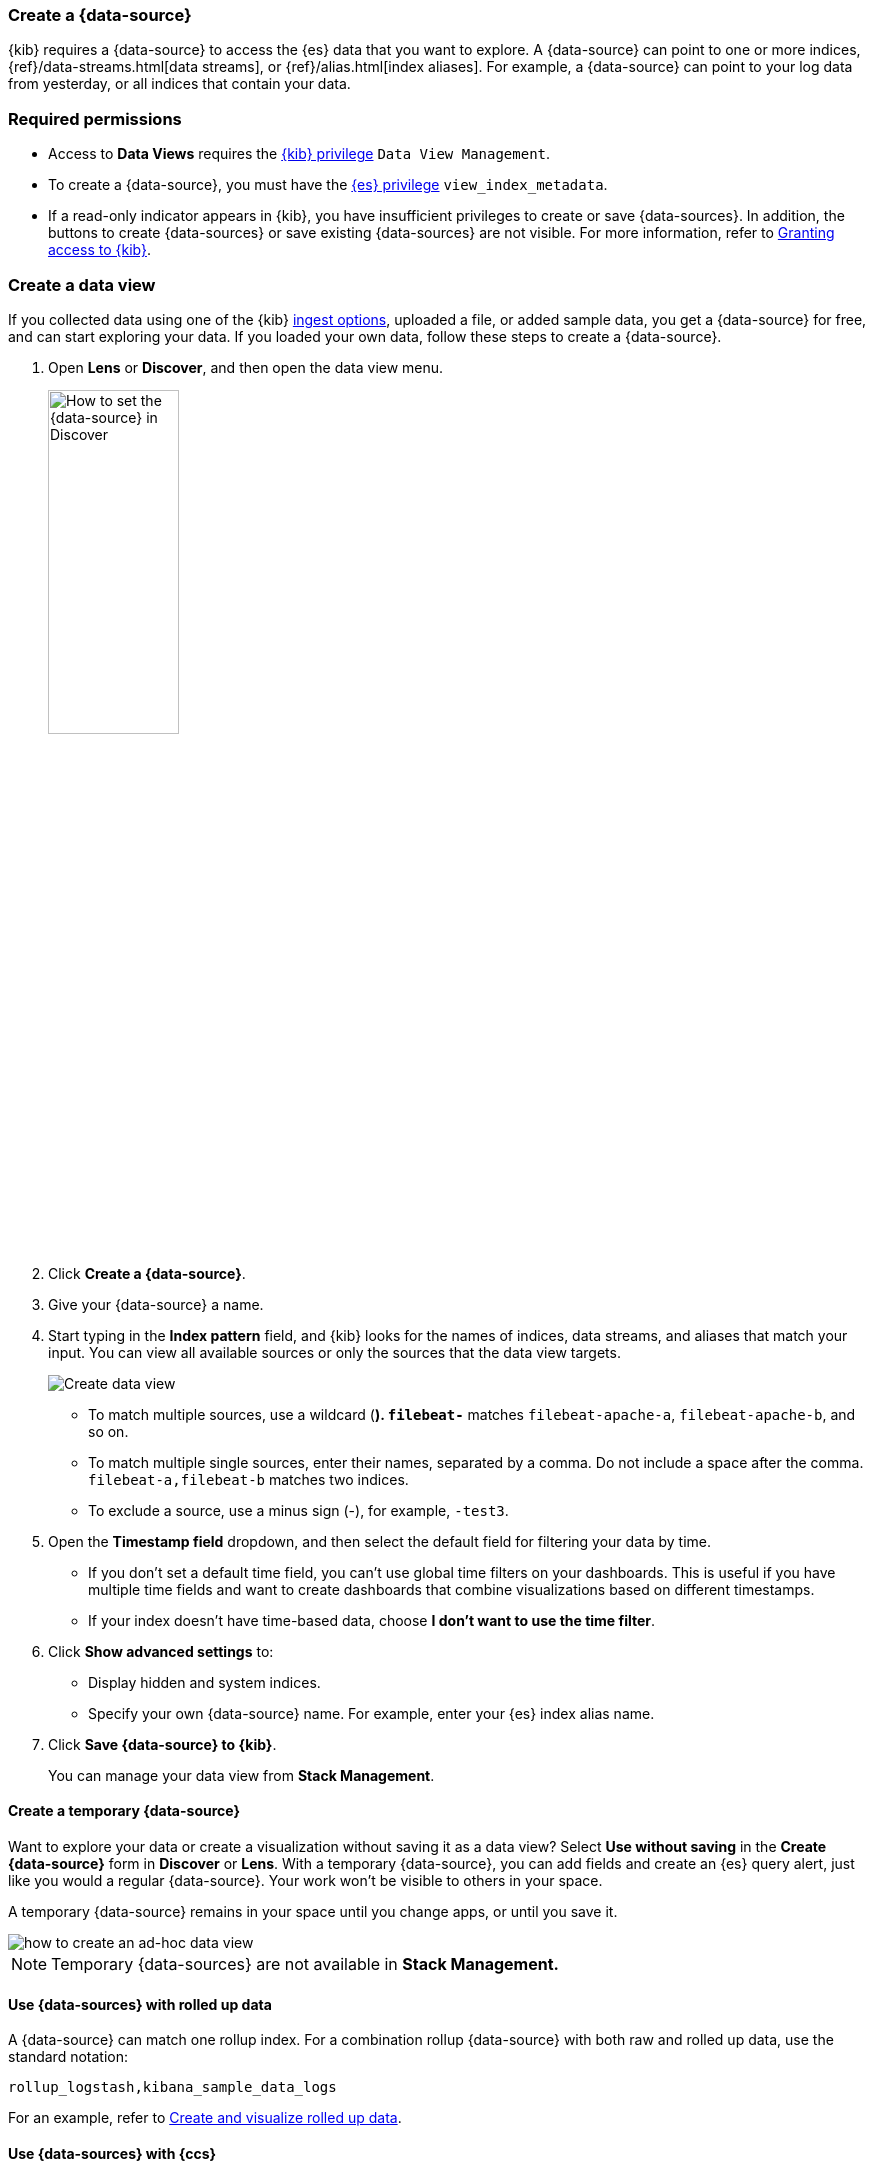 [[data-views]]
=== Create a {data-source}

{kib} requires a {data-source} to access the {es} data that you want to explore.
A {data-source} can point to one or more indices, {ref}/data-streams.html[data streams], or {ref}/alias.html[index aliases].
For example, a {data-source} can point to your log data from yesterday,
or all indices that contain your data.

[float]
[[data-views-read-only-access]]
=== Required permissions

* Access to *Data Views* requires the <<kibana-role-management, {kib} privilege>>
`Data View Management`.

* To create a {data-source}, you must have the <<kibana-role-management,{es} privilege>>
`view_index_metadata`.

* If a read-only indicator appears in {kib}, you have insufficient privileges
to create or save {data-sources}. In addition, the buttons to create {data-sources} or
save existing {data-sources} are not visible. For more information,
refer to <<xpack-security-authorization,Granting access to {kib}>>.

[float]
[[settings-create-pattern]]
=== Create a data view

If you collected data using one of the {kib} <<connect-to-elasticsearch,ingest options>>,
uploaded a file, or added sample data,
you get a {data-source} for free, and can start exploring your data.
If you loaded your own data, follow these steps to create a {data-source}.

. Open *Lens* or *Discover*, and then open the data view menu.
+
[role="screenshot"]
image::images/discover-data-view.png[How to set the {data-source} in Discover, width="40%"]

. Click *Create a {data-source}*.

. Give your {data-source} a name.

. Start typing in the *Index pattern* field, and {kib} looks for the names of
indices, data streams, and aliases that match your input. You can
view all available sources or only the sources that the data view targets.
+
[role="screenshot"]
image:management/index-patterns/images/create-data-view.png["Create data view"]
+
** To match multiple sources, use a wildcard (*). `filebeat-*` matches
`filebeat-apache-a`, `filebeat-apache-b`, and so on.
+
** To match multiple single sources, enter their names,
separated by a comma.  Do not include a space after the comma.
`filebeat-a,filebeat-b` matches two indices.
+
** To exclude a source, use a minus sign (-), for example, `-test3`.

. Open the *Timestamp field* dropdown,
and then select the default field for filtering your data by time.
+
** If you don’t set a default time field, you can't use
global time filters on your dashboards. This is useful if
you have multiple time fields and want to create dashboards that combine visualizations
based on different timestamps.
+
** If your index doesn’t have time-based data, choose *I don’t want to use the time filter*.

. Click *Show advanced settings* to:
** Display hidden and system indices.
** Specify your own {data-source} name. For example, enter your {es} index alias name.

. [[reload-fields]] Click *Save {data-source} to {kib}*.
+
You can manage your data view from *Stack Management*.

[float]
==== Create a temporary {data-source}

Want to explore your data or create a visualization without saving it as a data view?
Select *Use without saving* in the *Create {data-source}* form in *Discover*
or *Lens*. With a temporary {data-source}, you can add fields and create an {es}
query alert, just like you would a regular {data-source}.  Your work won't be visible to others in your space.

A temporary {data-source} remains in your space until you change apps, or until you save it.


[role="screenshot"]
image::https://images.contentstack.io/v3/assets/bltefdd0b53724fa2ce/blte3a4f3994c44c0cc/637eb0c95834861044c21a25/ad-hoc-data-view.gif[how to create an ad-hoc data view]

NOTE: Temporary {data-sources} are not available in *Stack Management.*

[float]
[[rollup-data-view]]
==== Use {data-sources} with rolled up data

A {data-source} can match one rollup index.  For a combination rollup
{data-source} with both raw and rolled up data, use the standard notation:

```ts
rollup_logstash,kibana_sample_data_logs
```
For an example, refer to <<rollup-data-tutorial,Create and visualize rolled up data>>.

[float]
[[management-cross-cluster-search]]
==== Use {data-sources} with {ccs}

If your {es} clusters are configured for {ref}/modules-cross-cluster-search.html[{ccs}],
you can create a {data-source} to search across the clusters of your choosing.
Specify data streams, indices, and aliases in a remote cluster using the
following syntax:

```ts
<remote_cluster_name>:<target>
```

To query {ls} indices across two {es} clusters
that you set up for {ccs}, named `cluster_one` and `cluster_two`:

```ts
 cluster_one:logstash-*,cluster_two:logstash-*
```

Use wildcards in your cluster names
to match any number of clusters. To search {ls} indices across
clusters named `cluster_foo`, `cluster_bar`, and so on:

```ts
cluster_*:logstash-*
```

To query across all {es} clusters that have been configured for {ccs},
use a standalone wildcard for your cluster name:

```ts
*:logstash-*
```

To match indices starting with `logstash-`, but exclude those starting with `logstash-old`, from
all clusters having a name starting with `cluster_`:

```ts
`cluster_*:logstash-*,cluster_*:-logstash-old*`
```

Excluding a cluster avoids sending any network calls to that cluster.
To exclude a cluster with the name `cluster_one`:

```ts
`cluster_*:logstash-*,-cluster_one:*`
```

Once you configure a {data-source} to use the {ccs} syntax, all searches and
aggregations using that {data-source} in {kib} take advantage of {ccs}.

For more information, refer to
{ref}/modules-cross-cluster-search.html#exclude-problematic-clusters[Excluding
clusters or indicies from cross-cluster search].

[float]
[[delete-data-view]]
=== Delete a {data-source}

When you delete a {data-source}, you cannot recover the associated field formatters, runtime fields, source filters,
and field popularity data. Deleting a {data-source} does not remove any indices or data documents from {es}.

WARNING: Deleting a {data-source} breaks all visualizations, saved searches, and other saved objects that reference the data view.

. Open the main menu, and then click *Stack Management > Data Views*.

. Find the {data-source} that you want to delete, and then
click image:management/index-patterns/images/delete.png[Delete icon] in the *Actions* column.
